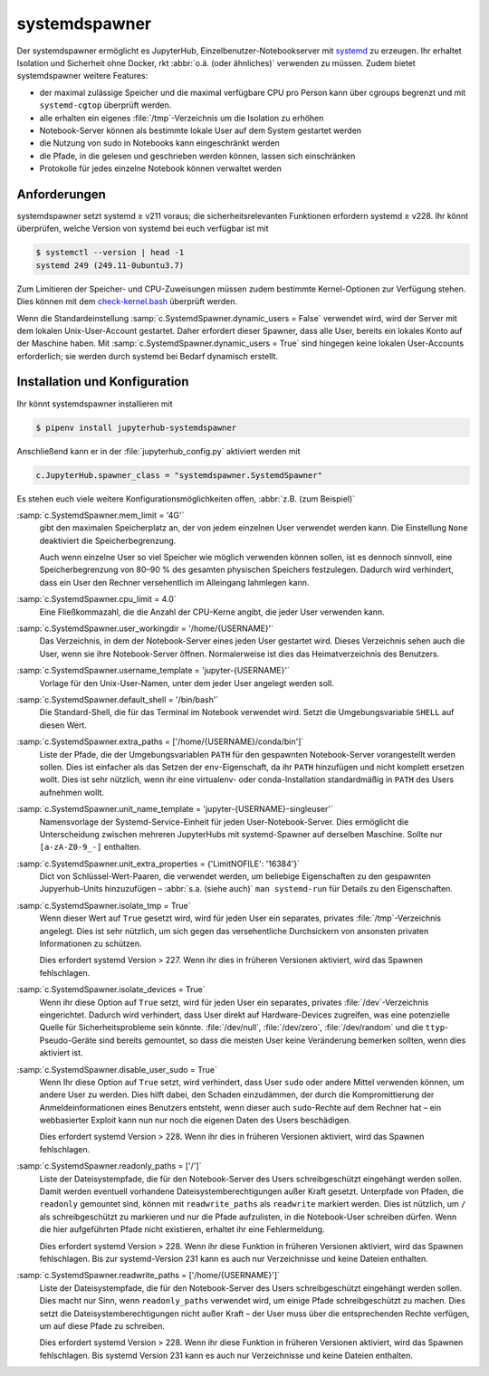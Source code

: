 systemdspawner
==============

Der systemdspawner ermöglicht es JupyterHub, Einzelbenutzer-Notebookserver mit
`systemd <https://de.wikipedia.org/wiki/Systemd>`_ zu erzeugen. Ihr erhaltet
Isolation und Sicherheit ohne Docker, rkt :abbr:`o.ä. (oder ähnliches)`
verwenden zu müssen. Zudem bietet systemdspawner weitere Features:

* der maximal zulässige Speicher und die maximal verfügbare CPU pro Person kann
  über cgroups begrenzt und mit ``systemd-cgtop`` überprüft werden.
* alle erhalten ein eigenes :file:`/tmp`-Verzeichnis um die Isolation zu erhöhen
* Notebook-Server können als bestimmte lokale User auf dem System gestartet
  werden
* die Nutzung von sudo in Notebooks kann eingeschränkt werden
* die Pfade, in die gelesen und geschrieben werden können, lassen sich
  einschränken
* Protokolle für jedes einzelne Notebook können verwaltet werden

Anforderungen
-------------

systemdspawner setzt systemd ≥ v211 voraus; die sicherheitsrelevanten Funktionen
erfordern systemd ≥ v228. Ihr könnt überprüfen, welche Version von systemd bei
euch verfügbar ist mit

.. code-block:: console

   $ systemctl --version | head -1
   systemd 249 (249.11-0ubuntu3.7)

Zum Limitieren der Speicher- und CPU-Zuweisungen müssen zudem bestimmte
Kernel-Optionen zur Verfügung stehen. Dies können mit dem `check-kernel.bash
<https://github.com/jupyterhub/systemdspawner/blob/master/check-kernel.bash>`_
überprüft werden.

Wenn die Standardeinstellung :samp:`c.SystemdSpawner.dynamic_users = False`
verwendet wird, wird der Server mit dem lokalen Unix-User-Account gestartet.
Daher erfordert dieser Spawner, dass alle User, bereits ein lokales Konto auf
der Maschine haben. Mit :samp:`c.SystemdSpawner.dynamic_users = True` sind
hingegen keine lokalen User-Accounts erforderlich; sie werden durch systemd bei
Bedarf dynamisch erstellt.

Installation und Konfiguration
------------------------------

Ihr könnt systemdspawner installieren mit

.. code-block:: console

   $ pipenv install jupyterhub-systemdspawner

Anschließend kann er in der :file:`jupyterhub_config.py` aktiviert werden mit

.. code-block:: python

   c.JupyterHub.spawner_class = "systemdspawner.SystemdSpawner"

Es stehen euch viele weitere Konfigurationsmöglichkeiten offen, :abbr:`z.B. (zum
Beispiel)`

:samp:`c.SystemdSpawner.mem_limit = '4G'`
    gibt den maximalen Speicherplatz an, der von jedem einzelnen User verwendet
    werden kann. Die Einstellung ``None`` deaktiviert die Speicherbegrenzung.

    Auch wenn einzelne User so viel Speicher wie möglich verwenden können
    sollen, ist es dennoch sinnvoll, eine Speicherbegrenzung von 80–90 % des
    gesamten physischen Speichers festzulegen. Dadurch wird verhindert, dass ein
    User den Rechner versehentlich im Alleingang lahmlegen kann.

:samp:`c.SystemdSpawner.cpu_limit = 4.0`
    Eine Fließkommazahl, die die Anzahl der CPU-Kerne angibt, die jeder User
    verwenden kann.
:samp:`c.SystemdSpawner.user_workingdir = '/home/{USERNAME}'`
    Das Verzeichnis, in dem der Notebook-Server eines jeden User gestartet wird.
    Dieses Verzeichnis sehen auch die User, wenn sie ihre Notebook-Server
    öffnen. Normalerweise ist dies das Heimatverzeichnis des Benutzers.
:samp:`c.SystemdSpawner.username_template = 'jupyter-{USERNAME}'`
    Vorlage für den Unix-User-Namen, unter dem jeder User angelegt werden soll.
:samp:`c.SystemdSpawner.default_shell = '/bin/bash'`
    Die Standard-Shell, die für das Terminal im Notebook verwendet wird. Setzt
    die Umgebungsvariable ``SHELL`` auf diesen Wert.
:samp:`c.SystemdSpawner.extra_paths = ['/home/{USERNAME}/conda/bin']`
    Liste der Pfade, die der Umgebungsvariablen ``PATH`` für den gespawnten
    Notebook-Server vorangestellt werden sollen. Dies ist einfacher als das
    Setzen der ``env``-Eigenschaft, da ihr ``PATH`` hinzufügen und nicht
    komplett ersetzen wollt. Dies ist sehr nützlich, wenn ihr eine virtualenv-
    oder conda-Installation standardmäßig in ``PATH`` des Users aufnehmen wollt.
:samp:`c.SystemdSpawner.unit_name_template = 'jupyter-{USERNAME}-singleuser'`
    Namensvorlage der Systemd-Service-Einheit für jeden User-Notebook-Server.
    Dies ermöglicht die Unterscheidung zwischen mehreren JupyterHubs mit
    systemd-Spawner auf derselben Maschine. Sollte nur ``[a-zA-Z0-9_-]``
    enthalten.
:samp:`c.SystemdSpawner.unit_extra_properties = {'LimitNOFILE': '16384'}`
    Dict von Schlüssel-Wert-Paaren, die verwendet werden, um beliebige
    Eigenschaften zu den gespawnten Jupyerhub-Units hinzuzufügen – :abbr:`s.a.
    (siehe auch)` ``man systemd-run`` für  Details zu den Eigenschaften.
:samp:`c.SystemdSpawner.isolate_tmp = True`
    Wenn dieser Wert auf ``True`` gesetzt wird, wird für jeden User ein
    separates, privates :file:`/tmp`-Verzeichnis angelegt. Dies ist sehr
    nützlich, um sich gegen das versehentliche Durchsickern von ansonsten
    privaten Informationen zu schützen.

    Dies erfordert systemd Version > 227. Wenn ihr dies in früheren Versionen
    aktiviert, wird das Spawnen fehlschlagen.

:samp:`c.SystemdSpawner.isolate_devices = True`
    Wenn ihr diese Option auf ``True`` setzt, wird für jeden User ein
    separates, privates :file:`/dev`-Verzeichnis eingerichtet. Dadurch wird
    verhindert, dass User direkt auf Hardware-Devices zugreifen, was eine
    potenzielle Quelle für Sicherheitsprobleme sein könnte. :file:`/dev/null`,
    :file:`/dev/zero`, :file:`/dev/random` und die ``ttyp``-Pseudo-Geräte sind
    bereits gemountet, so dass die meisten User keine Veränderung bemerken
    sollten, wenn dies aktiviert ist.
:samp:`c.SystemdSpawner.disable_user_sudo = True`
    Wenn Ihr diese Option auf ``True`` setzt, wird verhindert, dass User
    ``sudo`` oder andere Mittel verwenden können, um andere User zu werden.
    Dies hilft dabei, den Schaden einzudämmen, der durch die Kompromittierung
    der Anmeldeinformationen eines Benutzers entsteht, wenn dieser auch
    ``sudo``-Rechte auf dem Rechner hat – ein webbasierter Exploit kann nun nur
    noch die eigenen Daten des Users beschädigen.

    Dies erfordert systemd Version > 228. Wenn ihr dies in früheren Versionen
    aktiviert, wird das Spawnen fehlschlagen.

:samp:`c.SystemdSpawner.readonly_paths = ['/']`
    Liste der Dateisystempfade, die für den Notebook-Server des Users
    schreibgeschützt eingehängt werden sollen. Damit werden eventuell
    vorhandene Dateisystemberechtigungen außer Kraft gesetzt. Unterpfade von
    Pfaden, die ``readonly`` gemountet sind, können mit ``readwrite_paths`` als
    ``readwrite`` markiert werden. Dies ist nützlich, um ``/`` als
    schreibgeschützt zu markieren und nur die Pfade aufzulisten, in die
    Notebook-User schreiben dürfen. Wenn die hier aufgeführten Pfade nicht
    existieren, erhaltet ihr eine Fehlermeldung.

    Dies erfordert systemd Version > 228. Wenn ihr diese Funktion in früheren
    Versionen aktiviert, wird das Spawnen fehlschlagen. Bis zur systemd-Version
    231 kann es auch nur Verzeichnisse und keine Dateien enthalten.

:samp:`c.SystemdSpawner.readwrite_paths = ['/home/{USERNAME}']`
    Liste der Dateisystempfade, die für den Notebook-Server des Users
    schreibgeschützt eingehängt werden sollen. Dies macht nur Sinn, wenn
    ``readonly_paths`` verwendet wird, um einige Pfade schreibgeschützt zu
    machen. Dies setzt die Dateisystemberechtigungen nicht außer Kraft – der
    User muss über die entsprechenden Rechte verfügen, um auf diese Pfade zu
    schreiben.

    Dies erfordert systemd Version > 228. Wenn ihr diese Funktion in früheren
    Versionen aktiviert, wird das Spawnen fehlschlagen. Bis systemd Version 231
    kann es auch nur Verzeichnisse und keine Dateien enthalten.

.. seealso::
   * `systemdspawner <https://github.com/jupyterhub/systemdspawner>`_
